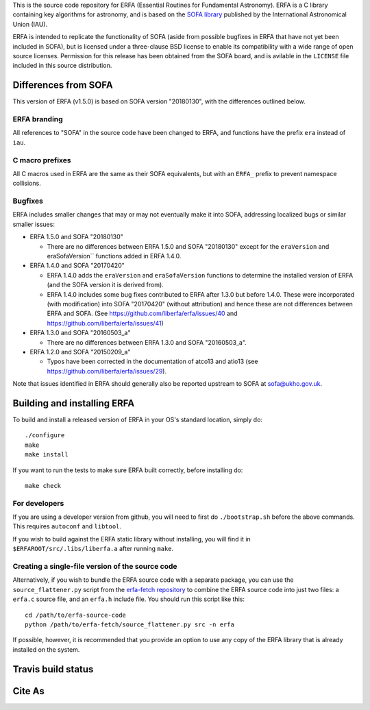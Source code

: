 This is the source code repository for ERFA (Essential Routines for
Fundamental Astronomy).  ERFA is a C library containing key algorithms for
astronomy, and is based on the `SOFA library <http://www.iausofa.org/>`_ published by the International
Astronomical Union (IAU).

ERFA is intended to replicate the functionality of SOFA (aside from possible
bugfixes in ERFA that have not yet been included in SOFA), but is licensed
under a three-clause BSD license to enable its compatibility with a wide
range of open source licenses. Permission for this release has been
obtained from the SOFA board, and is avilable in the ``LICENSE`` file included
in this source distribution.

Differences from SOFA
---------------------

This version of ERFA (v1.5.0) is based on SOFA version "20180130", with the
differences outlined below.

ERFA branding
^^^^^^^^^^^^^

All references to "SOFA" in the source code have been changed to ERFA, and
functions have the prefix ``era`` instead of ``iau``.

C macro prefixes
^^^^^^^^^^^^^^^^

All C macros used in ERFA are the same as their SOFA equivalents, but with an
``ERFA_`` prefix to prevent namespace collisions.

Bugfixes
^^^^^^^^

ERFA includes smaller changes that may or may not eventually make it into SOFA,
addressing localized bugs or similar smaller issues:

* ERFA 1.5.0 and SOFA "20180130"

  + There are no differences between ERFA 1.5.0 and SOFA "20180130" except
    for the ``eraVersion`` and eraSofaVersion`` functions added in ERFA 1.4.0.

* ERFA 1.4.0 and SOFA "20170420"

  + ERFA 1.4.0 adds the ``eraVersion`` and ``eraSofaVersion`` functions to
    determine the installed version of ERFA (and the SOFA version it is derived
    from).

  + ERFA 1.4.0 includes some bug fixes contributed to ERFA after 1.3.0 but
    before 1.4.0.  These were incorporated (with modification) into
    SOFA "20170420" (without attribution) and hence these are not differences
    between ERFA and SOFA. (See https://github.com/liberfa/erfa/issues/40 and
    https://github.com/liberfa/erfa/issues/41)

* ERFA 1.3.0 and SOFA "20160503_a"

  + There are no differences between ERFA 1.3.0 and SOFA "20160503_a".

* ERFA 1.2.0 and SOFA "20150209_a"

  + Typos have been corrected in the documentation of atco13 and atio13 (see https://github.com/liberfa/erfa/issues/29).

Note that issues identified in ERFA should generally also be reported upstream to SOFA at sofa@ukho.gov.uk.

Building and installing ERFA
----------------------------

To build and install a released version of ERFA in your OS's standard
location, simply do::

    ./configure
    make
    make install

If you want to run the tests to make sure ERFA built correctly, before
installing do::

    make check


For developers
^^^^^^^^^^^^^^

If you are using a developer version from github, you will need to first do
``./bootstrap.sh`` before the above commands. This requires ``autoconf`` and
``libtool``.

If you wish to build against the ERFA static library without installing, you
will find it in ``$ERFAROOT/src/.libs/liberfa.a`` after running ``make``.

Creating a single-file version of the source code
^^^^^^^^^^^^^^^^^^^^^^^^^^^^^^^^^^^^^^^^^^^^^^^^^

Alternatively, if you wish to bundle the ERFA source code with a separate
package, you can use the ``source_flattener.py`` script from the
`erfa-fetch repository`_ to combine
the ERFA source code into just two files: a ``erfa.c`` source file, and an
``erfa.h`` include file.  You should run this script like this::

    cd /path/to/erfa-source-code
    python /path/to/erfa-fetch/source_flattener.py src -n erfa

If possible, however, it is recommended that you provide an option to use any
copy of the ERFA library that is already installed on the system.

Travis build status
-------------------
.. image:: https://travis-ci.org/liberfa/erfa.png
    :target: https://travis-ci.org/liberfa/erfa

.. _erfa-fetch repository: https://github.com/liberfa/erfa-fetch

Cite As
-------
.. image:: https://zenodo.org/badge/DOI/10.5281/zenodo.1021149.svg
   :target: https://doi.org/10.5281/zenodo.1021149
